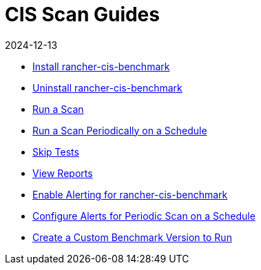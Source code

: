 = CIS Scan Guides
:revdate: 2024-12-13
:page-revdate: {revdate}

* xref:security/cis-scans/install-rancher-cis-benchmark.adoc[Install rancher-cis-benchmark]
* xref:security/cis-scans/uninstall-rancher-cis-benchmark.adoc[Uninstall rancher-cis-benchmark]
* xref:security/cis-scans/run-a-scan.adoc[Run a Scan]
* xref:security/cis-scans/run-a-scan-periodically-on-a-schedule.adoc[Run a Scan Periodically on a Schedule]
* xref:security/cis-scans/skip-tests.adoc[Skip Tests]
* xref:security/cis-scans/view-reports.adoc[View Reports]
* xref:security/cis-scans/enable-alerting-for-rancher-cis-benchmark.adoc[Enable Alerting for rancher-cis-benchmark]
* xref:security/cis-scans/configure-alerts-for-periodic-scan-on-a-schedule.adoc[Configure Alerts for Periodic Scan on a Schedule]
* xref:security/cis-scans/create-a-custom-benchmark-version-to-run.adoc[Create a Custom Benchmark Version to Run]
